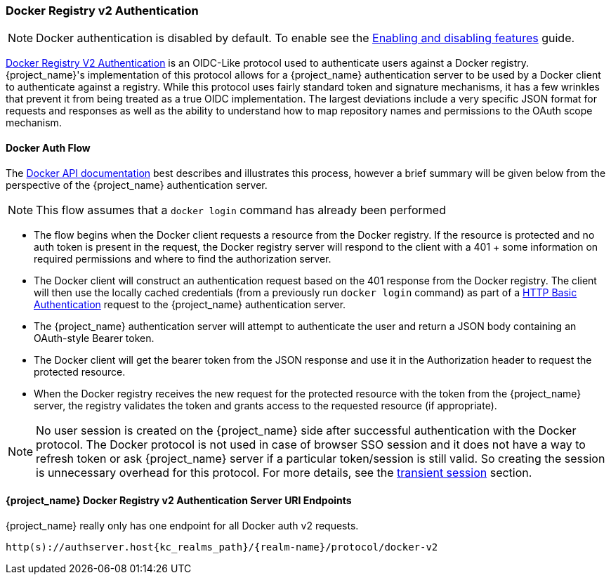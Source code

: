 [[_docker]]

=== Docker Registry v2 Authentication

NOTE: Docker authentication is disabled by default. To enable see the https://www.keycloak.org/server/features[Enabling and disabling features] guide.

link:https://docs.docker.com/registry/spec/auth/[Docker Registry V2 Authentication] is an OIDC-Like protocol used to authenticate users against a Docker registry.  {project_name}'s implementation of this protocol allows for a {project_name} authentication server to be used by a Docker client to authenticate against a registry.  While this protocol uses fairly standard token and signature mechanisms, it has a few wrinkles that prevent it from being treated as a true OIDC implementation.  The largest deviations include a very specific JSON format for requests and responses as well as the ability to understand how to map repository names and permissions to the OAuth scope mechanism.

==== Docker Auth Flow
The link:https://docs.docker.com/registry/spec/auth/token/[Docker API documentation] best describes and illustrates this process, however a brief summary will be given below from the perspective of the {project_name} authentication server.

NOTE: This flow assumes that a `docker login` command has already been performed

 * The flow begins when the Docker client requests a resource from the Docker registry.  If the resource is protected and no auth token is present in the request, the Docker registry server will respond to the client with a 401 + some information on required permissions and where to find the authorization server.
 * The Docker client will construct an authentication request based on the 401 response from the Docker registry.  The client will then use the locally cached credentials (from a previously run `docker login` command) as part of a link:https://datatracker.ietf.org/doc/html/rfc2617[HTTP Basic Authentication] request to the {project_name} authentication server.
 * The {project_name} authentication server will attempt to authenticate the user and return a JSON body containing an OAuth-style Bearer token.
 * The Docker client will get the bearer token from the JSON response and use it in the Authorization header to request the protected resource.
 * When the Docker registry receives the new request for the protected resource with the token from the {project_name} server, the registry validates the token and grants access to the requested resource (if appropriate).

NOTE: No user session is created on the {project_name} side after successful authentication with the Docker protocol. The Docker protocol is
not used in case of browser SSO session and it does not have a way to refresh token or ask {project_name} server if a particular token/session
is still valid. So creating the session is unnecessary overhead for this protocol. For more details, see the <<_transient-session, transient session>> section.

====  {project_name} Docker Registry v2 Authentication Server URI Endpoints

{project_name} really only has one endpoint for all Docker auth v2 requests.

`http(s)://authserver.host{kc_realms_path}/++{realm-name}++/protocol/docker-v2`

